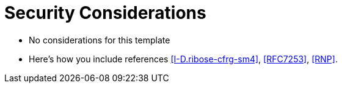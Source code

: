 
[#security]
= Security Considerations

* No considerations for this template

* Here's how you include references <<I-D.ribose-cfrg-sm4>>,
<<RFC7253>>, <<RNP>>.

